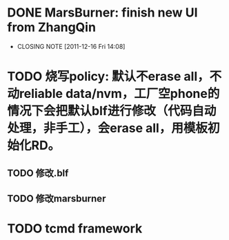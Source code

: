 * DONE MarsBurner: finish new UI from ZhangQin
  CLOSED: [2011-12-16 Fri 14:08]
  - CLOSING NOTE [2011-12-16 Fri 14:08]
* TODO 烧写policy: 默认不erase all，不动reliable data/nvm，工厂空phone的情况下会把默认blf进行修改（代码自动处理，非手工），会erase all，用模板初始化RD。
** TODO 修改.blf
** TODO 修改marsburner
* TODO tcmd framework
